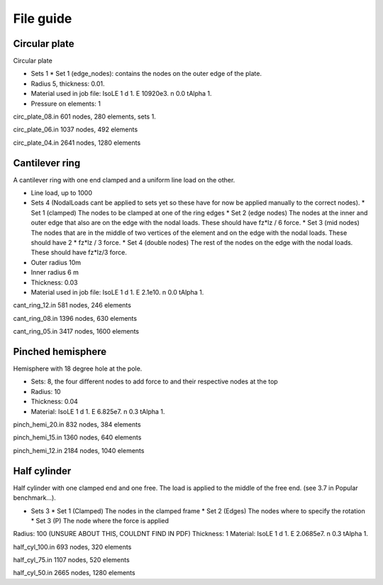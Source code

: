 File guide
-----------

Circular plate
===============

Circular plate

- Sets 1
  * Set 1 (edge_nodes): contains the nodes on the outer edge of the plate.
- Radius 5, thickness: 0.01.
- Material used in job file: IsoLE 1 d 1. E 10920e3. n 0.0 tAlpha 1.
- Pressure on elements: 1

circ_plate_08.in
601 nodes, 280 elements, sets 1.

circ_plate_06.in
1037 nodes, 492 elements

circ_plate_04.in
2641 nodes, 1280 elements



Cantilever ring
=============

A cantilever ring with one end clamped and a uniform line load on the other.

- Line load, up to 1000
- Sets 4 (NodalLoads cant be applied to sets yet so these have for now be applied manually to the correct nodes).
  * Set 1 (clamped) The nodes to be clamped at one of the ring edges
  * Set 2 (edge nodes) The nodes at the inner and outer edge that also are on the edge with the nodal loads. These should have fz*lz / 6 force.
  * Set 3 (mid nodes) The nodes that are in the middle of two vertices of the element and on the edge with the nodal loads. These should have 2 * fz*lz / 3 force.
  * Set 4 (double nodes) The rest of the nodes on the edge with the nodal loads. These should have fz*lz/3 force.
- Outer radius 10m
- Inner radius 6 m
- Thickness: 0.03
- Material used in job file: IsoLE 1 d 1. E 2.1e10. n 0.0 tAlpha 1.	

cant_ring_12.in
581 nodes, 246 elements

cant_ring_08.in
1396 nodes, 630 elements

cant_ring_05.in
3417 nodes, 1600 elements

Pinched hemisphere
====================

Hemisphere with 18 degree hole at the pole.

- Sets: 8, the four different nodes to add force to and their respective nodes at the top
- Radius: 10 
- Thickness: 0.04
- Material: IsoLE 1 d 1. E 6.825e7. n 0.3 tAlpha 1.

pinch_hemi_20.in
832 nodes, 384 elements

pinch_hemi_15.in
1360 nodes, 640 elements

pinch_hemi_12.in
2184 nodes, 1040 elements

Half cylinder
==============

Half cylinder with one clamped end and one free. The load is applied to the middle of the free end. (see 3.7 in Popular benchmark...).

- Sets 3
  * Set 1 (Clamped) The nodes in the clamped frame
  * Set 2 (Edges) The nodes where to specify the rotation
  * Set 3 (P) The node where the force is applied
Radius: 100 (UNSURE ABOUT THIS, COULDNT FIND IN PDF)
Thickness: 1
Material: IsoLE 1 d 1. E 2.0685e7. n 0.3 tAlpha 1.


half_cyl_100.in
693 nodes, 320 elements

half_cyl_75.in
1107 nodes, 520 elements

half_cyl_50.in
2665 nodes, 1280 elements


